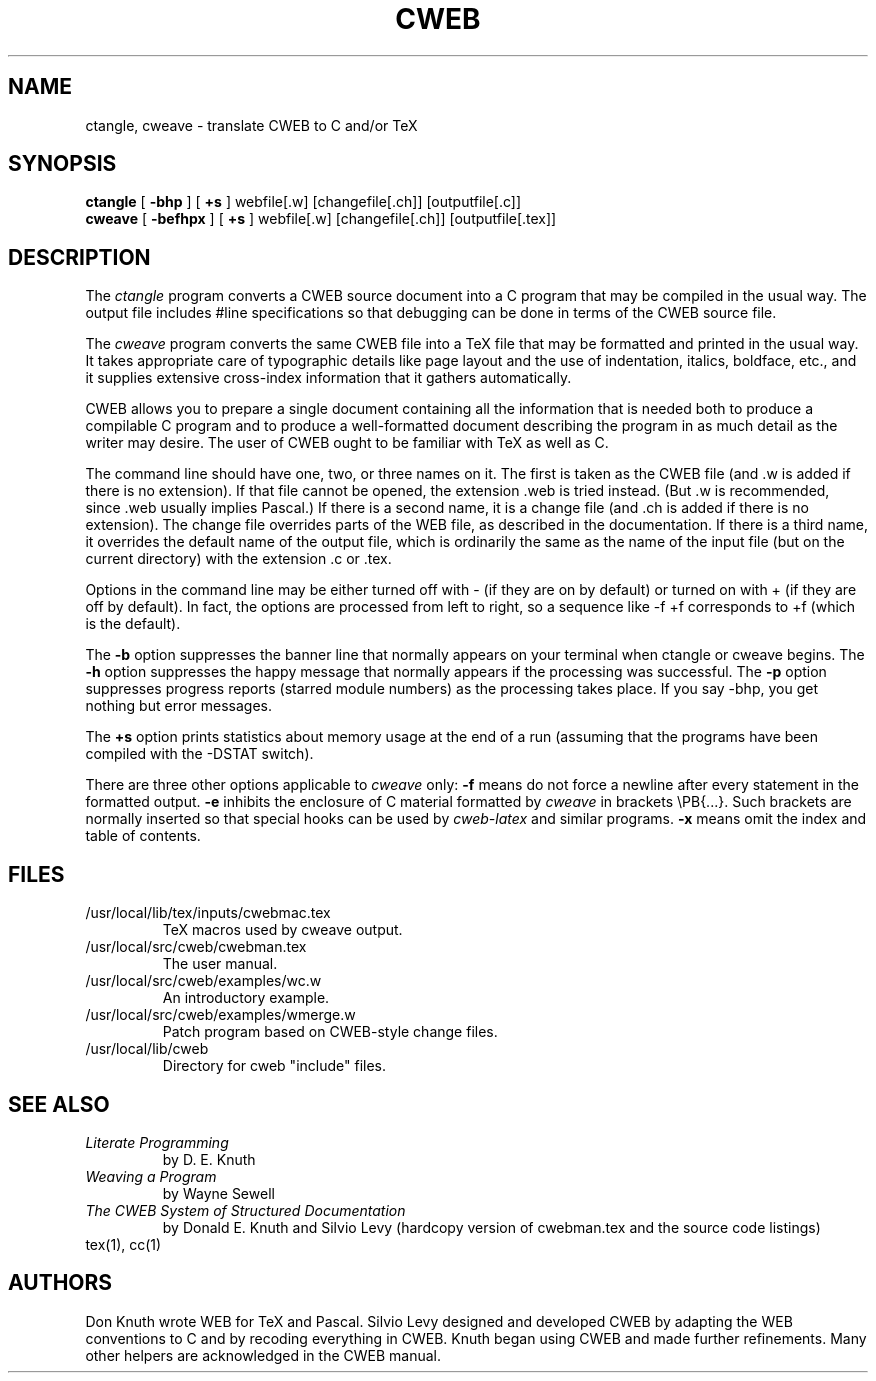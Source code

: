 .TH CWEB 1L 2002-Apr-13
.
.SH NAME
ctangle, cweave \- translate CWEB to C and/or TeX
.
.SH SYNOPSIS
.na
.B ctangle
[
.B \-bhp
] [
.B +s
] webfile[.w] [changefile[.ch]] [outputfile[.c]]
.br
.B cweave
[
.B \-befhpx
] [
.B +s
] webfile[.w] [changefile[.ch]] [outputfile[.tex]]
.ad
.
.SH DESCRIPTION
The
.I ctangle
program converts a CWEB
source document into a C\ program that may be compiled in the usual way.
The output file includes #line specifications so that debugging can be
done in terms of the CWEB source file.
.PP
The
.I cweave
program converts the same CWEB file into a TeX file that may be
formatted and printed in the usual way.
It takes appropriate care of typographic details like page
layout and the use of indentation, italics, boldface, etc., and it supplies
extensive cross-index information that it gathers automatically.
.PP
CWEB allows you to prepare a single
document containing all the information that is needed both to produce
a compilable C\ program and to produce a well-formatted document
describing the program in as much detail as the writer may desire.
The user of CWEB ought to be familiar with TeX as well as\ C.
.PP
The command line should have one, two, or three names on it.
The first is taken as the CWEB file (and .w is added if there is no
extension).
If that file cannot be opened, the extension .web is tried instead.
(But .w is recommended, since .web usually implies Pascal.)
If there is a second name, it is a change file (and .ch is added if there is
no extension).
The change file overrides parts of the WEB file,
as described in the documentation.
If there is a third name, it overrides
the default name of the output file, which is ordinarily the same as
the name of the input file (but on the current directory) with the
extension .c or .tex.
.PP
Options in the command line may be either turned off with\ \-
(if they are on by default) or turned on with\ + (if they are off by
default).
In fact, the options are processed from left to right,
so a sequence like -f\ +f corresponds to +f (which is the default).
.PP
The
.B \-b
option suppresses the banner line that normally appears on your terminal
when ctangle or cweave begins.
The
.B \-h
option suppresses the happy message that normally appears if the processing
was successful.
The
.B \-p
option suppresses progress reports (starred module numbers) as the processing
takes place.
If you say -bhp, you get nothing but error messages.
.PP
The
.B +s
option prints statistics about memory usage at the end of a run
(assuming that the programs have been compiled with the -DSTAT switch).
.PP
There are three other options applicable to
.I cweave
only:
.B \-f
means do not force a newline after every statement in the formatted output.
.B \-e
inhibits the enclosure of C\ material formatted by
.I cweave
in brackets
\ePB{...}.
Such brackets are normally inserted so that special hooks
can be used by
.I cweb-latex
and similar programs.
.B \-x
means omit the index and table of contents.
.
.SH FILES
.TP
/usr/local/lib/tex/inputs/cwebmac.tex
TeX macros used by cweave output.
.TP
/usr/local/src/cweb/cwebman.tex
The user manual.
.TP
/usr/local/src/cweb/examples/wc.w
An introductory example.
.TP
/usr/local/src/cweb/examples/wmerge.w
Patch program based on CWEB-style change files.
.TP
/usr/local/lib/cweb
Directory for cweb "include" files.
.
.SH "SEE ALSO"
.TP
.I Literate Programming
by D. E. Knuth
.TP
.I Weaving a Program
by Wayne Sewell
.TP
.I The CWEB System of Structured Documentation
by Donald E. Knuth and Silvio Levy (hardcopy version of cwebman.tex
and the source code listings)
.TP
tex(1), cc(1)
.
.SH AUTHORS
Don Knuth wrote WEB for TeX and Pascal.
Silvio Levy designed and developed CWEB
by adapting the WEB conventions to\ C and by recoding everything in CWEB.
Knuth began using CWEB and made further refinements.
Many other helpers are acknowledged in the CWEB manual.

